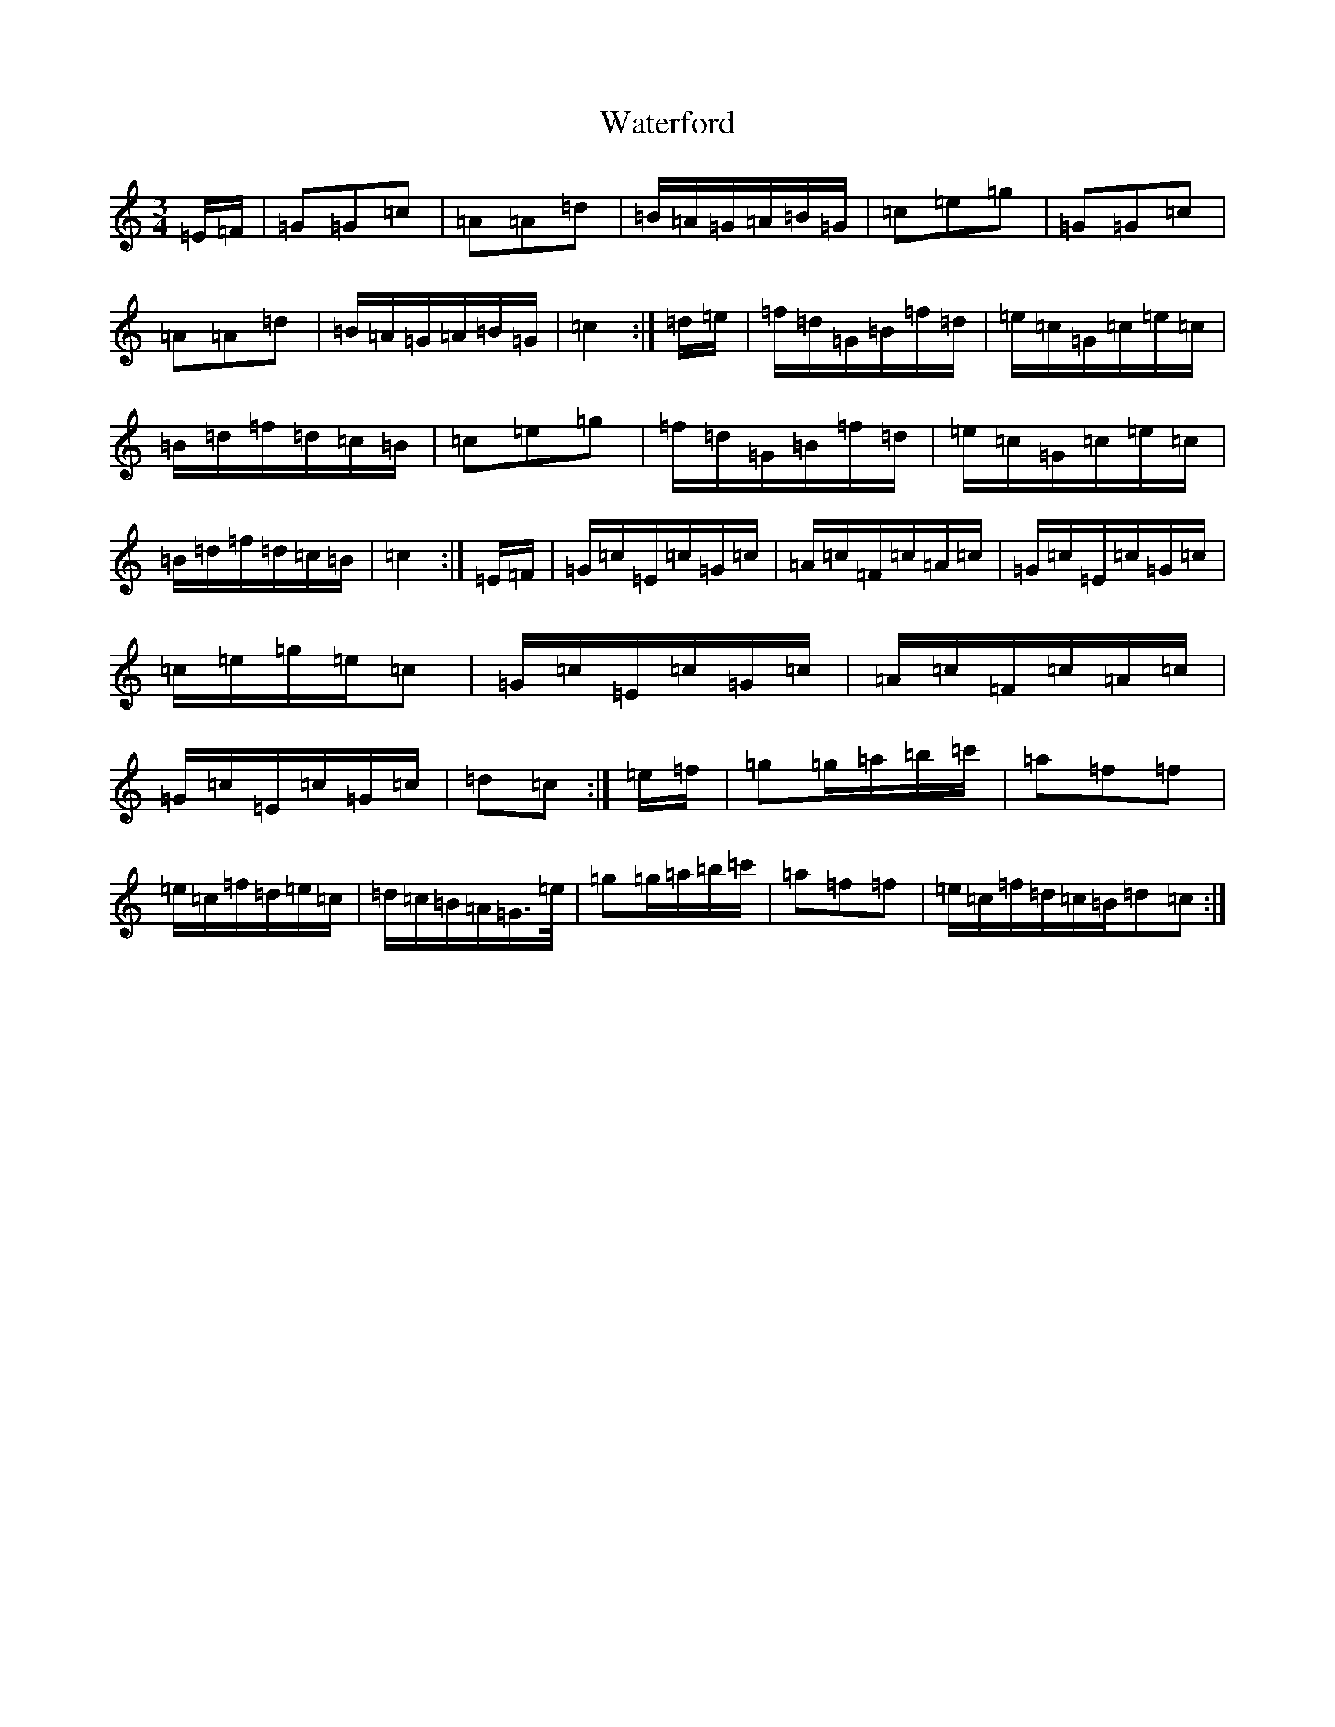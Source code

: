 X: 22150
T: Waterford
S: https://thesession.org/tunes/2603#setting15858
Z: D Major
R: waltz
M:3/4
L:1/8
K: C Major
=E/2=F/2|=G=G=c|=A=A=d|=B/2=A/2=G/2=A/2=B/2=G/2|=c=e=g|=G=G=c|=A=A=d|=B/2=A/2=G/2=A/2=B/2=G/2|=c2:|=d/2=e/2|=f/2=d/2=G/2=B/2=f/2=d/2|=e/2=c/2=G/2=c/2=e/2=c/2|=B/2=d/2=f/2=d/2=c/2=B/2|=c=e=g|=f/2=d/2=G/2=B/2=f/2=d/2|=e/2=c/2=G/2=c/2=e/2=c/2|=B/2=d/2=f/2=d/2=c/2=B/2|=c2:|=E/2=F/2|=G/2=c/2=E/2=c/2=G/2=c/2|=A/2=c/2=F/2=c/2=A/2=c/2|=G/2=c/2=E/2=c/2=G/2=c/2|=c/2=e/2=g/2=e/2=c|=G/2=c/2=E/2=c/2=G/2=c/2|=A/2=c/2=F/2=c/2=A/2=c/2|=G/2=c/2=E/2=c/2=G/2=c/2|=d=c:|=e/2=f/2|=g=g/2=a/2=b/2=c'/2|=a=f=f|=e/2=c/2=f/2=d/2=e/2=c/2|=d/2=c/2=B/2=A/2=G/2>=e/2|=g=g/2=a/2=b/2=c'/2|=a=f=f|=e/2=c/2=f/2=d/2=c/2=B/2=d=c:|